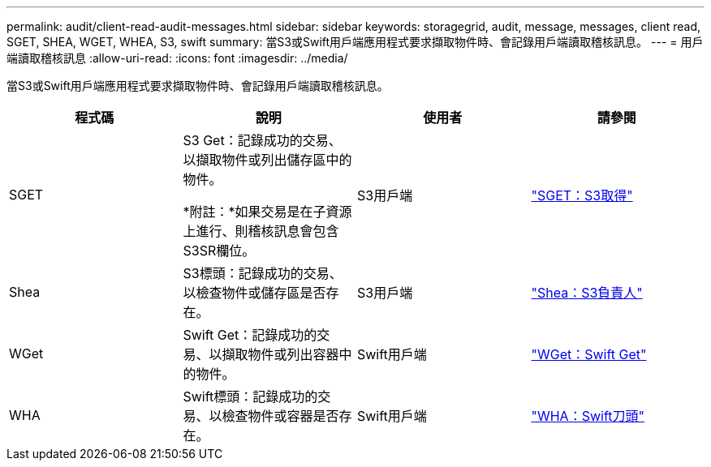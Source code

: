 ---
permalink: audit/client-read-audit-messages.html 
sidebar: sidebar 
keywords: storagegrid, audit, message, messages, client read, SGET, SHEA, WGET, WHEA, S3, swift 
summary: 當S3或Swift用戶端應用程式要求擷取物件時、會記錄用戶端讀取稽核訊息。 
---
= 用戶端讀取稽核訊息
:allow-uri-read: 
:icons: font
:imagesdir: ../media/


[role="lead"]
當S3或Swift用戶端應用程式要求擷取物件時、會記錄用戶端讀取稽核訊息。

|===
| 程式碼 | 說明 | 使用者 | 請參閱 


 a| 
SGET
 a| 
S3 Get：記錄成功的交易、以擷取物件或列出儲存區中的物件。

*附註：*如果交易是在子資源上進行、則稽核訊息會包含S3SR欄位。
 a| 
S3用戶端
 a| 
link:sget-s3-get.html["SGET：S3取得"]



 a| 
Shea
 a| 
S3標頭：記錄成功的交易、以檢查物件或儲存區是否存在。
 a| 
S3用戶端
 a| 
link:shea-s3-head.html["Shea：S3負責人"]



 a| 
WGet
 a| 
Swift Get：記錄成功的交易、以擷取物件或列出容器中的物件。
 a| 
Swift用戶端
 a| 
link:wget-swift-get.html["WGet：Swift Get"]



 a| 
WHA
 a| 
Swift標頭：記錄成功的交易、以檢查物件或容器是否存在。
 a| 
Swift用戶端
 a| 
link:whea-swift-head.html["WHA：Swift刀頭"]

|===